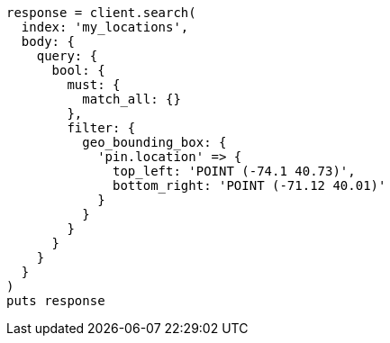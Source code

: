 [source, ruby]
----
response = client.search(
  index: 'my_locations',
  body: {
    query: {
      bool: {
        must: {
          match_all: {}
        },
        filter: {
          geo_bounding_box: {
            'pin.location' => {
              top_left: 'POINT (-74.1 40.73)',
              bottom_right: 'POINT (-71.12 40.01)'
            }
          }
        }
      }
    }
  }
)
puts response
----
